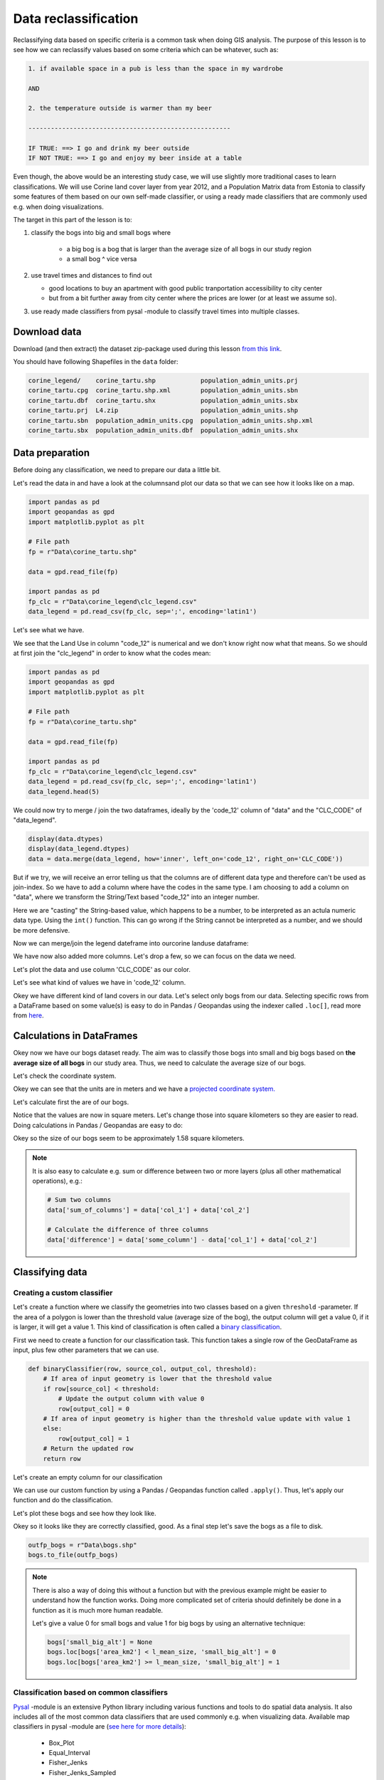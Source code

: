 Data reclassification
=====================

Reclassifying data based on specific criteria is a common task when doing GIS analysis.
The purpose of this lesson is to see how we can reclassify values based on some criteria which can be whatever, such as:

.. code::

    1. if available space in a pub is less than the space in my wardrobe

    AND

    2. the temperature outside is warmer than my beer

    ------------------------------------------------------

    IF TRUE: ==> I go and drink my beer outside
    IF NOT TRUE: ==> I go and enjoy my beer inside at a table

Even though, the above would be an interesting study case, we will use slightly more traditional cases to learn classifications.
We will use Corine land cover layer from year 2012, and a Population Matrix data from Estonia to classify some features of them based on our own
self-made classifier, or using a ready made classifiers that are commonly used e.g. when doing visualizations.

The target in this part of the lesson is to:

1. classify the bogs into big and small bogs where

    - a big bog is a bog that is larger than the average size of all bogs in our study region
    - a small bog ^ vice versa

2. use travel times and distances to find out

   - good locations to buy an apartment with good public tranportation accessibility to city center
   - but from a bit further away from city center where the prices are lower (or at least we assume so).

3. use ready made classifiers from pysal -module to classify travel times into multiple classes.

Download data
-------------

Download (and then extract) the dataset zip-package used during this lesson `from this link <../../_static//L4/L4.zip>`_.

You should have following Shapefiles in the ``data`` folder:

.. code::

    corine_legend/    corine_tartu.shp            population_admin_units.prj
    corine_tartu.cpg  corine_tartu.shp.xml        population_admin_units.sbn
    corine_tartu.dbf  corine_tartu.shx            population_admin_units.sbx
    corine_tartu.prj  L4.zip                      population_admin_units.shp
    corine_tartu.sbn  population_admin_units.cpg  population_admin_units.shp.xml
    corine_tartu.sbx  population_admin_units.dbf  population_admin_units.shx


Data preparation
----------------

Before doing any classification, we need to prepare our data a little bit.

Let's read the data in and have a look at the columnsand plot our data so that we can see how it looks like on a map.

.. ipython:: python
    :suppress:

      import gdal
      import geopandas as gpd
      import matplotlib.pyplot as plt
      import os

      fp = os.path.join(os.path.abspath('data'), "corine_tartu.shp")
      data = gpd.read_file(fp)

      import pandas as pd
      fp2 = os.path.join(os.path.abspath('data'), "corine_legend")
      fp_clc = os.path.join(fp2, "clc_legend.csv")
      data_legend = pd.read_csv(fp_clc, sep=';', encoding='latin1')



.. code::

   import pandas as pd
   import geopandas as gpd
   import matplotlib.pyplot as plt

   # File path
   fp = r"Data\corine_tartu.shp"

   data = gpd.read_file(fp)

   import pandas as pd
   fp_clc = r"Data\corine_legend\clc_legend.csv"
   data_legend = pd.read_csv(fp_clc, sep=';', encoding='latin1')

Let's see what we have.

.. ipython:: python

   data.head(5)

We see that the Land Use in column "code_12" is numerical and we don't know right now what that means.
So we should at first join the "clc_legend" in order to know what the codes mean:

.. code::

   import pandas as pd
   import geopandas as gpd
   import matplotlib.pyplot as plt

   # File path
   fp = r"Data\corine_tartu.shp"

   data = gpd.read_file(fp)

   import pandas as pd
   fp_clc = r"Data\corine_legend\clc_legend.csv"
   data_legend = pd.read_csv(fp_clc, sep=';', encoding='latin1')
   data_legend.head(5)


We could now try to merge / join the two dataframes, ideally by the 'code_12' column of "data" and the "CLC_CODE" of "data_legend".

.. code::

    display(data.dtypes)
    display(data_legend.dtypes)
    data = data.merge(data_legend, how='inner', left_on='code_12', right_on='CLC_CODE'))

But if we try, we will receive an error telling us that the columns are of different data type and therefore can't be used as join-index.
So we have to add a column where have the codes in the same type. I am choosing to add a column on "data", where we transform the String/Text based "code_12" into an integer number.

.. ipython:: python

    def change_type(row):
        code_as_int = int(row['code_12'])
        return code_as_int

    data['clc_code_int'] = data.apply(change_type, axis=1)
    data.head(2)

Here we are "casting" the String-based value, which happens to be a number, to be interpreted as an actula numeric data type.
Using the  ``int()`` function. This can go wrong if the String cannot be interpreted as a number, and we should be more defensive.

Now we can merge/join the legend dateframe into ourcorine landuse dataframe:

.. ipython:: python

    data = data.merge(data_legend, how='inner', left_on='clc_code_int', right_on='CLC_CODE', suffixes=('', '_legend'))


We have now also added more columns. Let's drop a few, so we can focus on the data we need.

.. ipython:: python

    selected_cols = ['ID','Remark','Shape_Area','CLC_CODE','LABEL3','RGB','geometry']

    # Select data
    data = data[selected_cols]

    # What are the columns now?
    data.columns

Let's plot the data and use column 'CLC_CODE' as our color.

.. ipython:: python

   data.plot(column='CLC_CODE', linewidth=0.05)

   # Use tight layout and remove empty whitespace around our map
   @savefig corine-CLC_CODE.png width=7in
   plt.tight_layout()


.. image:: ../../_static/corine-CLC_CODE.png

Let's see what kind of values we have in 'code_12' column.

.. ipython:: python

   print(list(data['CLC_CODE'].unique()))
   print(list(data['LABEL3'].unique()))

Okey we have different kind of land covers in our data. Let's select only bogs from our data. Selecting specific rows from a DataFrame
based on some value(s) is easy to do in Pandas / Geopandas using the indexer called ``.loc[]``, read more from `here <http://pandas.pydata.org/pandas-docs/stable/indexing.html#different-choices-for-indexing>`_.

.. ipython:: python

   # Select bogs (i.e. 'Peat bogs' in the data) and make a proper copy out of our data
   bogs = data.loc[data['LABEL3'] == 'Peat bogs'].copy()
   bogs.head(2)

Calculations in DataFrames
--------------------------

Okey now we have our bogs dataset ready. The aim was to classify those bogs into small and big bogs based on **the average size of all bogs** in our
study area. Thus, we need to calculate the average size of our bogs.

Let's check the coordinate system.

.. ipython:: python

   # Check coordinate system information
   data.crs

Okey we can see that the units are in meters and we have a `projected coordinate system.  <http://spatialreference.org/ref/epsg/etrs89-etrs-laea/>`_

Let's calculate first the are of our bogs.

.. ipython:: python

   # Calculate the area of bogs
   bogs['area'] = bogs.area

   # What do we have?
   bogs['area'].head(2)

Notice that the values are now in square meters. Let's change those into square kilometers so they are easier to read. Doing calculations in Pandas / Geopandas
are easy to do:

.. ipython:: python

   bogs['area_km2'] = bogs['area'] / 1000000

   # What is the mean size of our bogs?
   l_mean_size = bogs['area_km2'].mean()
   l_mean_size

Okey so the size of our bogs seem to be approximately 1.58 square kilometers.

.. note::

   It is also easy to calculate e.g. sum or difference between two or more layers (plus all other mathematical operations), e.g.:

   .. code:: python

      # Sum two columns
      data['sum_of_columns'] = data['col_1'] + data['col_2']

      # Calculate the difference of three columns
      data['difference'] = data['some_column'] - data['col_1'] + data['col_2']


Classifying data
----------------

Creating a custom classifier
~~~~~~~~~~~~~~~~~~~~~~~~~~~~

Let's create a function where we classify the geometries into two classes based on a given ``threshold`` -parameter.
If the area of a polygon is lower than the threshold value (average size of the bog), the output column will get a value 0,
if it is larger, it will get a value 1. This kind of classification is often called a `binary classification <https://en.wikipedia.org/wiki/Binary_classification>`_.

First we need to create a function for our classification task. This function takes a single row of the GeoDataFrame as input,
plus few other parameters that we can use.

.. code::

   def binaryClassifier(row, source_col, output_col, threshold):
       # If area of input geometry is lower that the threshold value
       if row[source_col] < threshold:
           # Update the output column with value 0
           row[output_col] = 0
       # If area of input geometry is higher than the threshold value update with value 1
       else:
           row[output_col] = 1
       # Return the updated row
       return row


.. ipython:: python
   :suppress:

      def binaryClassifier(row, source_col, output_col, threshold):
          # If area of input geometry is lower that the threshold value
          if row[source_col] < threshold:
              # Update the output column with value 0
              row[output_col] = 0
          # If area of input geometry is higher than the threshold value update with value 1
          else:
              row[output_col] = 1
          # Return the updated row
          return row

Let's create an empty column for our classification

.. ipython:: python

   bogs['small_big'] = None

We can use our custom function by using a Pandas / Geopandas function called ``.apply()``.
Thus, let's apply our function and do the classification.

.. ipython:: python

   bogs = bogs.apply(binaryClassifier, source_col='area_km2', output_col='small_big', threshold=l_mean_size, axis=1)

Let's plot these bogs and see how they look like.

.. ipython:: python

   bogs.plot(column='small_big', linewidth=0.05, cmap="seismic")

   @savefig small-big-bogs.png width=6in
   plt.tight_layout()


.. image:: ../../_static/small-big-bogs.png

Okey so it looks like they are correctly classified, good. As a final step let's save the bogs as a file to disk.

.. code:: python

    outfp_bogs = r"Data\bogs.shp"
    bogs.to_file(outfp_bogs)

.. ipython:: python
   :suppress:

    outfp_bogs = os.path.join(os.path.abspath('data'), "bogs.shp")
    bogs.to_file(outfp_bogs)

.. note::

   There is also a way of doing this without a function but with the previous example might be easier to understand how the function works.
   Doing more complicated set of criteria should definitely be done in a function as it is much more human readable.

   Let's give a value 0 for small bogs and value 1 for big bogs by using an alternative technique:

   .. code:: python

      bogs['small_big_alt'] = None
      bogs.loc[bogs['area_km2'] < l_mean_size, 'small_big_alt'] = 0
      bogs.loc[bogs['area_km2'] >= l_mean_size, 'small_big_alt'] = 1


.. todo::

   **Task:**

   Try to change your classification criteria and see how your results change! Change the LandUse Code/Label and see how
   they change the results.


Classification based on common classifiers
~~~~~~~~~~~~~~~~~~~~~~~~~~~~~~~~~~~~~~~~~~

`Pysal <http://pysal.readthedocs.io/en/latest/>`_ -module is an extensive Python library including various functions and tools to
do spatial data analysis. It also includes all of the most common data classifiers that are used commonly e.g. when visualizing data.
Available map classifiers in pysal -module are (`see here for more details <http://pysal.readthedocs.io/en/latest/library/esda/mapclassify.html>`_):

 - Box_Plot
 - Equal_Interval
 - Fisher_Jenks
 - Fisher_Jenks_Sampled
 - HeadTail_Breaks
 - Jenks_Caspall
 - Jenks_Caspall_Forced
 - Jenks_Caspall_Sampled
 - Max_P_Classifier
 - Maximum_Breaks
 - Natural_Breaks
 - Quantiles
 - Percentiles
 - Std_Mean
 - User_Defined


For this we will use the Adminstrative Units dataset for population.
It is in the Estonian "vald-kond" level, which compares to the level at municipality.
It has the following fields:

- VID, an Id for the "vald"
- KOOD, a unique code for the Statistics Board
- NIMI, the name of the municipality
- population, the population, number of people living
- geometry, the polygon for the municpality district border

Let's apply one of those classifiers into our data and classify the travel times by public transport into 9 classes.

.. ipython:: python
    :suppress:

      import gdal
      import geopandas as gpd
      import matplotlib.pyplot as plt
      import os

      fp = os.path.join(os.path.abspath('data'), "population_admin_units.shp")
      acc = gpd.read_file(fp)


.. code::

   import geopandas as gpd
   import matplotlib.pyplot as plt

   # File path
   fp = r"Data\population_admin_units.shp"
   acc = gpd.read_file(fp)



.. ipython:: python

  import pysal as ps

  # Define the number of classes
  n_classes = 5

The classifier needs to be initialized first with ``make()`` function that takes the number of desired classes as input parameter.

.. ipython:: python

  # Create a Natural Breaks classifier
  classifier = ps.Natural_Breaks.make(k=n_classes)

Now we can apply that classifier into our data quite similarly as in our previous examples.
But we will run into the "numbers as text problem" again.

.. ipython:: python

    # data types in the population dataset
    acc.dtypes


Therefor, we have to change the column type for population into a numerical data type first:

.. ipython:: python

    # data types in the population dataset
    acc.dtypes


.. ipython:: python

    import numpy as np

    def change_type_defensively(row):
        try:
            return int(row['population'])
        except Exception:
            return np.nan
    acc['population_int'] = acc.apply(change_type_defensively, axis=1)
    acc.head(5)

Here we demonstrate a more defensive strategy to convert datatypes. Many operations can cause **Exceptions** and then you can't ignore the problem anymore because your code breaks.
But with ``try - except`` we can catch expected exception (aka crashes) and react appropriately.

.. ipython:: python

  # Classify the data
  acc['population_classes'] = acc[['population_int']].apply(classifier)

  # Let's see what we have
  acc.head()

Okey, so we have add a column to our DataFrame where our input column was classified into 5 different classes (numbers 0-4) based on `Natural Breaks classification <http://wiki.gis.com/wiki/index.php/Jenks_Natural_Breaks_Classification>`_.

Great, now we have those values in our population GeoDataFrame. Let's visualize the results and see how they look.

.. ipython:: python

    # Plot
    acc.plot(column="population_classes", linewidth=0, legend=True);

    # Use tight layour
    @savefig natural_breaks_population.png width=7in
    plt.tight_layout()

.. image:: ../../_static/natural_breaks_population.png


Now we have the plot, but it would be great to know the actual class ranges for the values.
In order to get the min() and max() per class group, we use **groupby** again.


.. ipython:: python

    grouped = acc.groupby('population_classes')

    # legend_dict = { 'class from to' : 'white'}
    legend_dict = {}

    for cl, valds in grouped:
        minv = valds['population_int'].min()
        maxv = valds['population_int'].max()
        print("Class {}: {} - {}".format(cl, minv, maxv))


And in order to add our custom legend info to the plot, we need to employ a bit more of Python's matplotlib magic:

.. ipython:: python

    import matplotlib.patches as mpatches
    import matplotlib.pyplot as plt

    # legend_dict, a dictionary that holds our class description and gives it a colour on the legend (we leave it "background" white for now)
    legend_dict = {}
    #
    for cl, valds in grouped:
        minv = valds['population_int'].min()
        maxv = valds['population_int'].max()
        legend_dict["Class {}: {} - {}".format(cl, minv, maxv)] = "white"
    # Plot preps for several plot into one figure
    fig, ax = plt.subplots()
    # plot the dataframe, with the natural breaks colour scheme
    acc.plot(ax=ax, column="population_classes", linewidth=0, legend=True);
    # the custom "patches" per legend entry of our additional labels
    patchList = []
    for key in legend_dict:
            data_key = mpatches.Patch(color=legend_dict[key], label=key)
            patchList.append(data_key)
    # plot the custom legend
    plt.legend(handles=patchList, loc='lower center', bbox_to_anchor=(0.5, -0.5), ncol=1)
    @savefig natural_breaks_population_extra_labels.png width=7in
    plt.tight_layout()

.. image:: ../../_static/natural_breaks_population_extra_labels.png



.. todo::

   **Task:**

   Try to test different classification methods 'Equal Interval', 'Quantiles', and 'Std_Mean' and visualise them.

